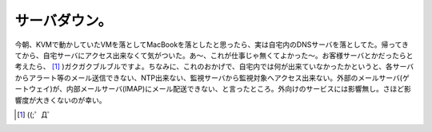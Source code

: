 サーバダウン。
==============

今朝、KVMで動かしていたVMを落としてMacBookを落としたと思ったら、実は自宅内のDNSサーバを落としてた。帰ってきてから、自宅サーバにアクセス出来なくて気がついた。あ～、これが仕事じゃ無くてよかった～。お客様サーバとかだったらと考えたら、 [#]_ )ガクガクブルブルですよ。ちなみに、これのおかげで、自宅内では何が出来ていなかったかというと、各サーバからアラート等のメール送信できない、NTP出来ない、監視サーバから監視対象へアクセス出来ない。外部のメールサーバ(ゲートウェイ)が、内部メールサーバ(IMAP)にメール配送できない、と言ったところ。外向けのサービスには影響無し。さほど影響度が大きくないのが幸い。




.. [#] ((;゜Д゜


.. author:: default
.. categories:: error,Ops
.. tags::
.. comments::
